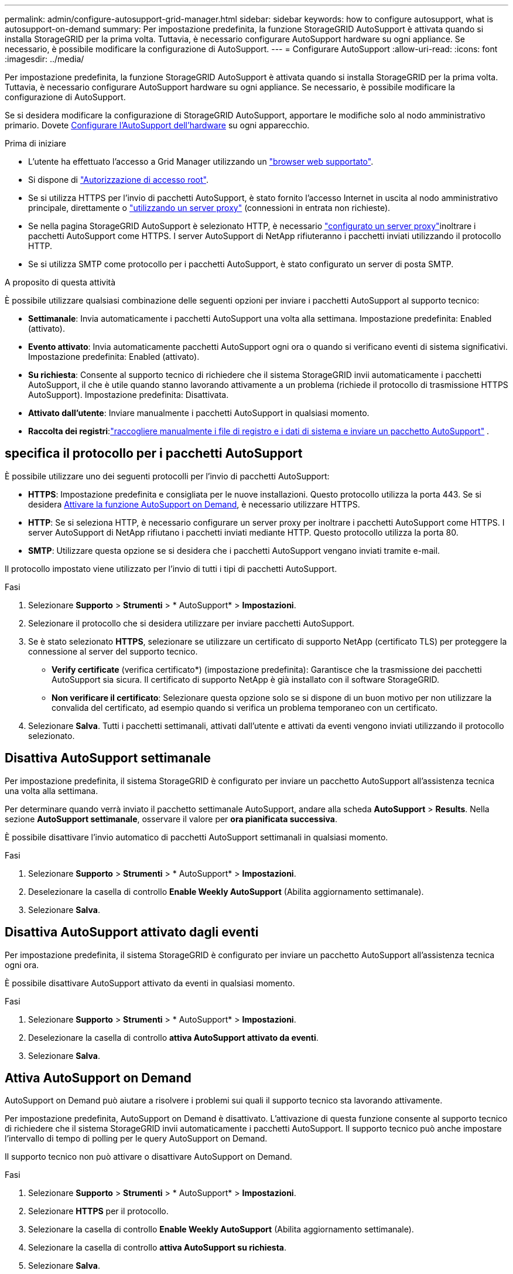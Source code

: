 ---
permalink: admin/configure-autosupport-grid-manager.html 
sidebar: sidebar 
keywords: how to configure autosupport, what is autosupport-on-demand 
summary: Per impostazione predefinita, la funzione StorageGRID AutoSupport è attivata quando si installa StorageGRID per la prima volta. Tuttavia, è necessario configurare AutoSupport hardware su ogni appliance. Se necessario, è possibile modificare la configurazione di AutoSupport. 
---
= Configurare AutoSupport
:allow-uri-read: 
:icons: font
:imagesdir: ../media/


[role="lead"]
Per impostazione predefinita, la funzione StorageGRID AutoSupport è attivata quando si installa StorageGRID per la prima volta. Tuttavia, è necessario configurare AutoSupport hardware su ogni appliance. Se necessario, è possibile modificare la configurazione di AutoSupport.

Se si desidera modificare la configurazione di StorageGRID AutoSupport, apportare le modifiche solo al nodo amministrativo primario. Dovete <<autosupport-for-appliances,Configurare l'AutoSupport dell'hardware>> su ogni apparecchio.

.Prima di iniziare
* L'utente ha effettuato l'accesso a Grid Manager utilizzando un link:../admin/web-browser-requirements.html["browser web supportato"].
* Si dispone di link:admin-group-permissions.html["Autorizzazione di accesso root"].
* Se si utilizza HTTPS per l'invio di pacchetti AutoSupport, è stato fornito l'accesso Internet in uscita al nodo amministrativo principale, direttamente o link:configuring-admin-proxy-settings.html["utilizzando un server proxy"] (connessioni in entrata non richieste).
* Se nella pagina StorageGRID AutoSupport è selezionato HTTP, è necessario link:configuring-admin-proxy-settings.html["configurato un server proxy"]inoltrare i pacchetti AutoSupport come HTTPS. I server AutoSupport di NetApp rifiuteranno i pacchetti inviati utilizzando il protocollo HTTP.
* Se si utilizza SMTP come protocollo per i pacchetti AutoSupport, è stato configurato un server di posta SMTP.


.A proposito di questa attività
È possibile utilizzare qualsiasi combinazione delle seguenti opzioni per inviare i pacchetti AutoSupport al supporto tecnico:

* *Settimanale*: Invia automaticamente i pacchetti AutoSupport una volta alla settimana. Impostazione predefinita: Enabled (attivato).
* *Evento attivato*: Invia automaticamente pacchetti AutoSupport ogni ora o quando si verificano eventi di sistema significativi. Impostazione predefinita: Enabled (attivato).
* *Su richiesta*: Consente al supporto tecnico di richiedere che il sistema StorageGRID invii automaticamente i pacchetti AutoSupport, il che è utile quando stanno lavorando attivamente a un problema (richiede il protocollo di trasmissione HTTPS AutoSupport). Impostazione predefinita: Disattivata.
* *Attivato dall'utente*: Inviare manualmente i pacchetti AutoSupport in qualsiasi momento.
* *Raccolta dei registri*:link:../monitor/collecting-log-files-and-system-data.html["raccogliere manualmente i file di registro e i dati di sistema e inviare un pacchetto AutoSupport"] .




== [[specify-Protocol-for-autosupport-packages]]specifica il protocollo per i pacchetti AutoSupport

È possibile utilizzare uno dei seguenti protocolli per l'invio di pacchetti AutoSupport:

* *HTTPS*: Impostazione predefinita e consigliata per le nuove installazioni. Questo protocollo utilizza la porta 443. Se si desidera <<Attiva AutoSupport on Demand,Attivare la funzione AutoSupport on Demand>>, è necessario utilizzare HTTPS.
* *HTTP*: Se si seleziona HTTP, è necessario configurare un server proxy per inoltrare i pacchetti AutoSupport come HTTPS. I server AutoSupport di NetApp rifiutano i pacchetti inviati mediante HTTP. Questo protocollo utilizza la porta 80.
* *SMTP*: Utilizzare questa opzione se si desidera che i pacchetti AutoSupport vengano inviati tramite e-mail.


Il protocollo impostato viene utilizzato per l'invio di tutti i tipi di pacchetti AutoSupport.

.Fasi
. Selezionare *Supporto* > *Strumenti* > * AutoSupport* > *Impostazioni*.
. Selezionare il protocollo che si desidera utilizzare per inviare pacchetti AutoSupport.
. Se è stato selezionato *HTTPS*, selezionare se utilizzare un certificato di supporto NetApp (certificato TLS) per proteggere la connessione al server del supporto tecnico.
+
** *Verify certificate* (verifica certificato*) (impostazione predefinita): Garantisce che la trasmissione dei pacchetti AutoSupport sia sicura. Il certificato di supporto NetApp è già installato con il software StorageGRID.
** *Non verificare il certificato*: Selezionare questa opzione solo se si dispone di un buon motivo per non utilizzare la convalida del certificato, ad esempio quando si verifica un problema temporaneo con un certificato.


. Selezionare *Salva*. Tutti i pacchetti settimanali, attivati dall'utente e attivati da eventi vengono inviati utilizzando il protocollo selezionato.




== Disattiva AutoSupport settimanale

Per impostazione predefinita, il sistema StorageGRID è configurato per inviare un pacchetto AutoSupport all'assistenza tecnica una volta alla settimana.

Per determinare quando verrà inviato il pacchetto settimanale AutoSupport, andare alla scheda *AutoSupport* > *Results*. Nella sezione *AutoSupport settimanale*, osservare il valore per *ora pianificata successiva*.

È possibile disattivare l'invio automatico di pacchetti AutoSupport settimanali in qualsiasi momento.

.Fasi
. Selezionare *Supporto* > *Strumenti* > * AutoSupport* > *Impostazioni*.
. Deselezionare la casella di controllo *Enable Weekly AutoSupport* (Abilita aggiornamento settimanale).
. Selezionare *Salva*.




== Disattiva AutoSupport attivato dagli eventi

Per impostazione predefinita, il sistema StorageGRID è configurato per inviare un pacchetto AutoSupport all'assistenza tecnica ogni ora.

È possibile disattivare AutoSupport attivato da eventi in qualsiasi momento.

.Fasi
. Selezionare *Supporto* > *Strumenti* > * AutoSupport* > *Impostazioni*.
. Deselezionare la casella di controllo *attiva AutoSupport attivato da eventi*.
. Selezionare *Salva*.




== Attiva AutoSupport on Demand

AutoSupport on Demand può aiutare a risolvere i problemi sui quali il supporto tecnico sta lavorando attivamente.

Per impostazione predefinita, AutoSupport on Demand è disattivato. L'attivazione di questa funzione consente al supporto tecnico di richiedere che il sistema StorageGRID invii automaticamente i pacchetti AutoSupport. Il supporto tecnico può anche impostare l'intervallo di tempo di polling per le query AutoSupport on Demand.

Il supporto tecnico non può attivare o disattivare AutoSupport on Demand.

.Fasi
. Selezionare *Supporto* > *Strumenti* > * AutoSupport* > *Impostazioni*.
. Selezionare *HTTPS* per il protocollo.
. Selezionare la casella di controllo *Enable Weekly AutoSupport* (Abilita aggiornamento settimanale).
. Selezionare la casella di controllo *attiva AutoSupport su richiesta*.
. Selezionare *Salva*.
+
AutoSupport on Demand è attivato e il supporto tecnico può inviare richieste AutoSupport on Demand a StorageGRID.





== Disattiva i controlli per gli aggiornamenti software

Per impostazione predefinita, StorageGRID contatta NetApp per determinare se sono disponibili aggiornamenti software per il sistema. Se è disponibile una correzione rapida StorageGRID o una nuova versione, la nuova versione viene visualizzata nella pagina aggiornamento StorageGRID.

Se necessario, è possibile disattivare la verifica degli aggiornamenti software. Ad esempio, se il sistema non dispone di accesso WAN, disattivare il controllo per evitare errori di download.

.Fasi
. Selezionare *Supporto* > *Strumenti* > * AutoSupport* > *Impostazioni*.
. Deselezionare la casella di controllo *Controlla aggiornamenti software*.
. Selezionare *Salva*.




== Aggiungere una destinazione AutoSupport aggiuntiva

Quando si attiva AutoSupport, i pacchetti di stato e di integrità vengono inviati al supporto tecnico. È possibile specificare una destinazione aggiuntiva per tutti i pacchetti AutoSupport.

Per verificare o modificare il protocollo utilizzato per inviare pacchetti AutoSupport, vedere le istruzioni a <<specify-protocol-for-autosupport-packages,Specificare il protocollo per i pacchetti AutoSupport>>.


NOTE: Non è possibile utilizzare il protocollo SMTP per inviare pacchetti AutoSupport a una destinazione aggiuntiva.

.Fasi
. Selezionare *Supporto* > *Strumenti* > * AutoSupport* > *Impostazioni*.
. Selezionare *attiva destinazione AutoSupport aggiuntiva*.
. Specificare quanto segue:
+
Nome host:: Il nome host del server o l'indirizzo IP di un server di destinazione AutoSupport aggiuntivo.
+
--

NOTE: È possibile inserire solo una destinazione aggiuntiva.

--
Porta:: Porta utilizzata per connettersi a un server di destinazione AutoSupport aggiuntivo. L'impostazione predefinita è la porta 80 per HTTP o la porta 443 per HTTPS.
Convalida del certificato:: Se viene utilizzato un certificato TLS per proteggere la connessione alla destinazione aggiuntiva.
+
--
** Selezionare *verifica certificato* per utilizzare la convalida del certificato.
** Selezionare *non verificare il certificato* per inviare i pacchetti AutoSupport senza la convalida del certificato.
+
Selezionare questa opzione solo se si dispone di un buon motivo per non utilizzare la convalida del certificato, ad esempio quando si verifica un problema temporaneo con un certificato.



--


. Se è stato selezionato *verifica certificato*, procedere come segue:
+
.. Individuare la posizione del certificato CA.
.. Caricare il file del certificato CA.
+
Vengono visualizzati i metadati del certificato CA.



. Selezionare *Salva*.
+
Tutti i futuri pacchetti AutoSupport settimanali, attivati da eventi e attivati dall'utente verranno inviati alla destinazione aggiuntiva.





== [[autosupport-for-Appliance]]Configurazione di AutoSupport per le appliance

AutoSupport per appliance segnala problemi di hardware StorageGRID e StorageGRID AutoSupport segnala problemi di software StorageGRID, con una sola eccezione: Per SGF6112, StorageGRID AutoSupport segnala problemi di hardware e software. È necessario configurare AutoSupport su ogni appliance, ad eccezione di SGF6112, che non richiede configurazione aggiuntiva. AutoSupport viene implementato in maniera differente per le appliance di servizi e di storage.

Puoi utilizzare SANtricity per abilitare AutoSupport per ciascuna appliance di storage. È possibile configurare SANtricity AutoSupport durante la configurazione iniziale dell'appliance o dopo l'installazione di un'appliance:

* Per gli apparecchi SG6000 e SG5700, https://docs.netapp.com/us-en/storagegrid-appliances/installconfig/accessing-and-configuring-santricity-system-manager.html["Configurare AutoSupport in Gestore di sistema di SANtricity"^]


I pacchetti AutoSupport delle appliance e-Series possono essere inclusi in StorageGRID AutoSupport se si configura la distribuzione AutoSupport per proxy in link:../admin/sending-eseries-autosupport-messages-through-storagegrid.html["Gestore di sistema di SANtricity"].

StorageGRID AutoSupport non segnala problemi di hardware, ad esempio errori DIMM o HIC (host Interface Card). Tuttavia, alcuni guasti dei componenti potrebbero attivare link:../monitor/alerts-reference.html["avvisi hardware"]. Per le appliance StorageGRID con un controller di gestione baseboard (BMC) è possibile configurare trap e-mail e SNMP per segnalare errori hardware:

* https://docs.netapp.com/us-en/storagegrid-appliances/installconfig/setting-up-email-notifications-for-alerts.html["Impostare le notifiche e-mail per gli avvisi BMC"^]
* https://docs.netapp.com/us-en/storagegrid-appliances/installconfig/configuring-snmp-settings-for-bmc.html["Configurare le impostazioni SNMP per BMC"^]


.Informazioni correlate
https://mysupport.netapp.com/site/global/dashboard["Supporto NetApp"^]

